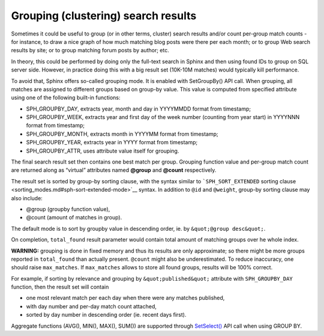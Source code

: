 Grouping (clustering) search results
------------------------------------

Sometimes it could be useful to group (or in other terms, cluster)
search results and/or count per-group match counts - for instance, to
draw a nice graph of how much matching blog posts were there per each
month; or to group Web search results by site; or to group matching
forum posts by author; etc.

In theory, this could be performed by doing only the full-text search in
Sphinx and then using found IDs to group on SQL server side. However, in
practice doing this with a big result set (10K-10M matches) would
typically kill performance.

To avoid that, Sphinx offers so-called grouping mode. It is enabled with
SetGroupBy() API call. When grouping, all matches are assigned to
different groups based on group-by value. This value is computed from
specified attribute using one of the following built-in functions:

-  SPH\_GROUPBY\_DAY, extracts year, month and day in YYYYMMDD format
   from timestamp;

-  SPH\_GROUPBY\_WEEK, extracts year and first day of the week number
   (counting from year start) in YYYYNNN format from timestamp;

-  SPH\_GROUPBY\_MONTH, extracts month in YYYYMM format from timestamp;

-  SPH\_GROUPBY\_YEAR, extracts year in YYYY format from timestamp;

-  SPH\_GROUPBY\_ATTR, uses attribute value itself for grouping.

The final search result set then contains one best match per group.
Grouping function value and per-group match count are returned along as
“virtual” attributes named **@group** and **@count** respectively.

The result set is sorted by group-by sorting clause, with the syntax
similar to ```SPH_SORT_EXTENDED`` sorting
clause <sorting_modes.md#sph-sort-extended-mode>`__ syntax. In addition
to ``@id`` and ``@weight``, group-by sorting clause may also include:

-  @group (groupby function value),

-  @count (amount of matches in group).

The default mode is to sort by groupby value in descending order, ie. by
``&quot;@group desc&quot;``.

On completion, ``total_found`` result parameter would contain total
amount of matching groups over he whole index.

**WARNING:** grouping is done in fixed memory and thus its results are
only approximate; so there might be more groups reported in
``total_found`` than actually present. ``@count`` might also be
underestimated. To reduce inaccuracy, one should raise ``max_matches``.
If ``max_matches`` allows to store all found groups, results will be
100% correct.

For example, if sorting by relevance and grouping by
``&quot;published&quot;`` attribute with ``SPH_GROUPBY_DAY`` function,
then the result set will contain

-  one most relevant match per each day when there were any matches
   published,

-  with day number and per-day match count attached,

-  sorted by day number in descending order (ie. recent days first).

Aggregate functions (AVG(), MIN(), MAX(), SUM()) are supported through
`SetSelect() <../general_query_settings/setselect.md>`__ API call when
using GROUP BY.
